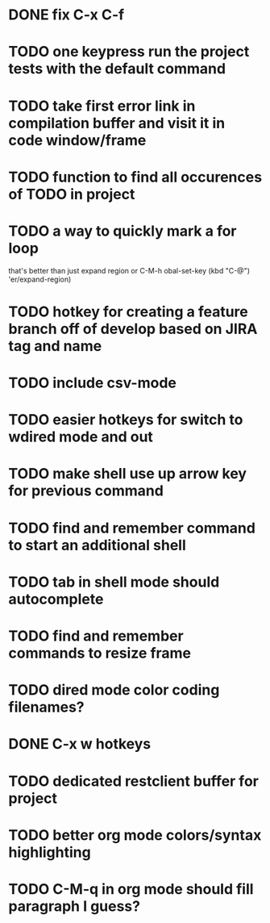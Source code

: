 

* DONE fix C-x C-f
* TODO one keypress run the project tests with the default command
* TODO take first error link in compilation buffer and visit it in code window/frame
* TODO function to find all occurences of TODO in project

* TODO a way to quickly mark a for loop
that's better than just expand region
or C-M-h
obal-set-key (kbd "C-@") 'er/expand-region)

* TODO hotkey for creating a feature branch off of develop based on JIRA tag and name
* TODO include csv-mode

* TODO easier hotkeys for switch to wdired mode and out

* TODO make shell use up arrow key for previous command
* TODO find and remember command to start an additional shell
* TODO tab in shell mode should autocomplete

* TODO find and remember commands to resize frame
* TODO dired mode color coding filenames?

* DONE C-x w hotkeys
* TODO dedicated restclient buffer for project

* TODO better org mode colors/syntax highlighting
* TODO C-M-q in org mode should fill paragraph I guess?
